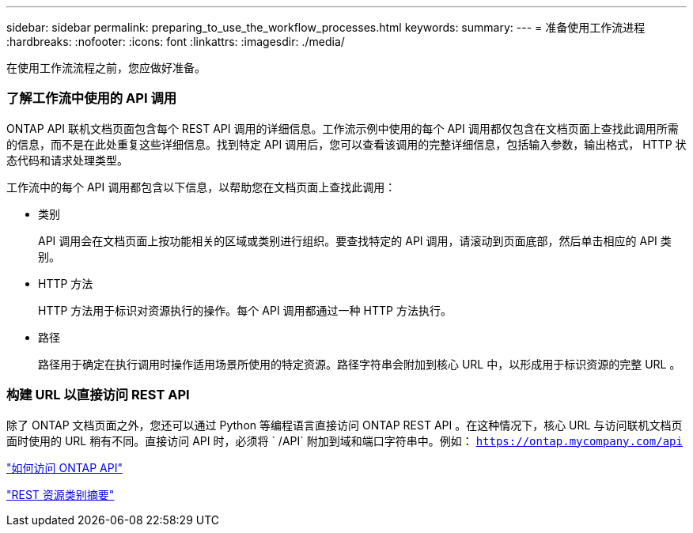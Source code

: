 ---
sidebar: sidebar 
permalink: preparing_to_use_the_workflow_processes.html 
keywords:  
summary:  
---
= 准备使用工作流进程
:hardbreaks:
:nofooter: 
:icons: font
:linkattrs: 
:imagesdir: ./media/


[role="lead"]
在使用工作流流程之前，您应做好准备。



=== 了解工作流中使用的 API 调用

ONTAP API 联机文档页面包含每个 REST API 调用的详细信息。工作流示例中使用的每个 API 调用都仅包含在文档页面上查找此调用所需的信息，而不是在此处重复这些详细信息。找到特定 API 调用后，您可以查看该调用的完整详细信息，包括输入参数，输出格式， HTTP 状态代码和请求处理类型。

工作流中的每个 API 调用都包含以下信息，以帮助您在文档页面上查找此调用：

* 类别
+
API 调用会在文档页面上按功能相关的区域或类别进行组织。要查找特定的 API 调用，请滚动到页面底部，然后单击相应的 API 类别。

* HTTP 方法
+
HTTP 方法用于标识对资源执行的操作。每个 API 调用都通过一种 HTTP 方法执行。

* 路径
+
路径用于确定在执行调用时操作适用场景所使用的特定资源。路径字符串会附加到核心 URL 中，以形成用于标识资源的完整 URL 。





=== 构建 URL 以直接访问 REST API

除了 ONTAP 文档页面之外，您还可以通过 Python 等编程语言直接访问 ONTAP REST API 。在这种情况下，核心 URL 与访问联机文档页面时使用的 URL 稍有不同。直接访问 API 时，必须将 ` /API` 附加到域和端口字符串中。例如： `https://ontap.mycompany.com/api`

link:how_to_access_the_ontap_api.html["如何访问 ONTAP API"]

link:summary_of_the_rest_resource_categories.html["REST 资源类别摘要"^]
